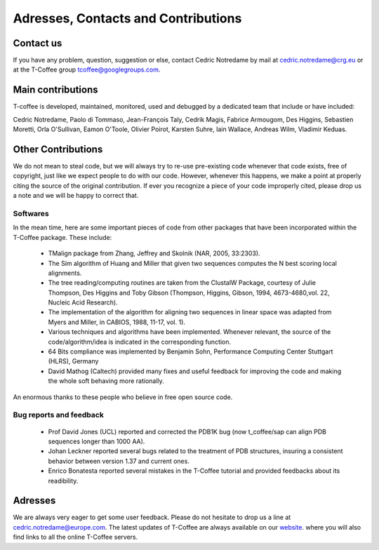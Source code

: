 ####################################
Adresses, Contacts and Contributions
####################################

**********
Contact us
**********
If you have any problem, question, suggestion or else, contact Cedric Notredame by mail at cedric.notredame@crg.eu or at the T-Coffee group tcoffee@googlegroups.com.

******************
Main contributions
******************
T-coffee is developed, maintained, monitored, used and debugged by a dedicated team that include or have included:


Cedric Notredame, Paolo di Tommaso, Jean-François Taly, Cedrik Magis, Fabrice Armougom, Des Higgins, Sebastien Moretti, 
Orla O'Sullivan, Eamon O'Toole, Olivier Poirot, Karsten Suhre, Iain Wallace, Andreas Wilm, Vladimir Keduas.

*******************
Other Contributions
*******************
We do not mean to steal code, but we will always try to re-use pre-existing code whenever that code exists, free of copyright, 
just like we expect people to do with our code. However, whenever this happens, we make a point at properly citing the source 
of the original contribution. If ever you recognize a piece of your code improperly cited, please drop us a note and we will be 
happy to correct that.

Softwares
=========
In the mean time, here are some important pieces of code from other packages that have been incorporated within the T-Coffee 
package. These include:

 - TMalign package from Zhang, Jeffrey and Skolnik (NAR, 2005, 33:2303).
 - The Sim algorithm of Huang and Miller that given two sequences computes the N best scoring local alignments.
 - The tree reading/computing routines are taken from the ClustalW Package, courtesy of Julie Thompson, Des Higgins and Toby Gibson (Thompson, Higgins, Gibson, 1994, 4673-4680,vol. 22, Nucleic Acid Research).
 - The implementation of the algorithm for aligning two sequences in linear space was adapted from Myers and Miller, in CABIOS, 1988, 11-17, vol. 1).
 - Various techniques and algorithms have been implemented. Whenever relevant, the source of the code/algorithm/idea is indicated in the corresponding function.
 - 64 Bits compliance was implemented by Benjamin Sohn, Performance Computing Center Stuttgart (HLRS), Germany
 - David Mathog (Caltech) provided many fixes and useful feedback for improving the code and making the whole soft behaving more rationally.

An enormous thanks to these people who believe in free open source code.

Bug reports and feedback
========================
 - Prof David Jones (UCL) reported and corrected the PDB1K bug (now t_coffee/sap can align PDB sequences longer than 1000 AA).

 - Johan Leckner reported several bugs related to the treatment of PDB structures, insuring a consistent behavior between version 1.37 and current ones.
 
 - Enrico Bonatesta reported several mistakes in the T-Coffee tutorial and provided feedbacks about its readibility.
 
********
Adresses
********
We are always very eager to get some user feedback. Please do not hesitate to drop us a line at cedric.notredame@europe.com. 
The latest updates of T-Coffee are always available on our `website <http://www.tcoffee.org>`_. where you will also find links to all the online T-Coffee servers.
